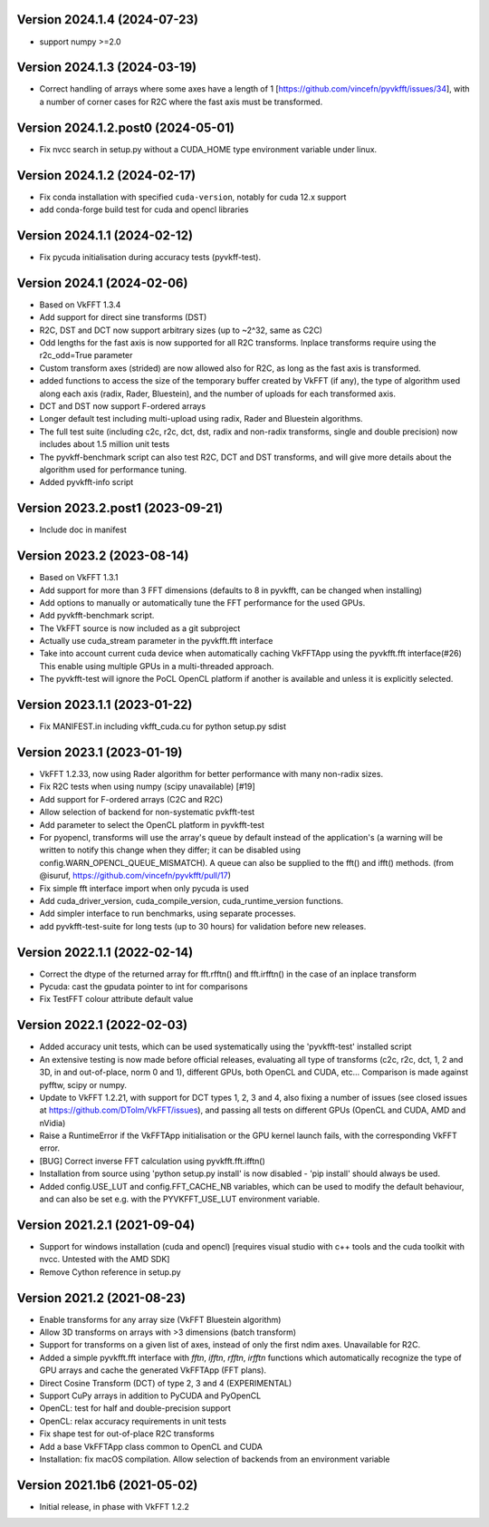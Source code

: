 Version 2024.1.4 (2024-07-23)
-----------------------------
* support numpy >=2.0

Version 2024.1.3 (2024-03-19)
-----------------------------
* Correct handling of arrays where some axes
  have a length of 1 [https://github.com/vincefn/pyvkfft/issues/34],
  with a number of corner cases for R2C where the
  fast axis must be transformed.

Version 2024.1.2.post0 (2024-05-01)
-----------------------------
* Fix nvcc search in setup.py without a CUDA_HOME type
  environment variable under linux.

Version 2024.1.2 (2024-02-17)
-----------------------------
* Fix conda installation with specified ``cuda-version``,
  notably for cuda 12.x support
* add conda-forge build test for cuda and opencl libraries

Version 2024.1.1 (2024-02-12)
-----------------------------
* Fix pycuda initialisation during accuracy tests (pyvkff-test).

Version 2024.1 (2024-02-06)
-----------------------------
* Based on VkFFT 1.3.4
* Add support for direct sine transforms (DST)
* R2C, DST and DCT now support arbitrary sizes (up to ~2^32,
  same as C2C)
* Odd lengths for the fast axis is now supported for all R2C
  transforms. Inplace transforms require using
  the r2c_odd=True parameter
* Custom transform axes (strided) are now allowed also for R2C,
  as long as the fast axis is transformed.
* added functions to access the size of the temporary buffer
  created by VkFFT (if any), the type of algorithm used along
  each axis (radix, Rader, Bluestein), and the number of
  uploads for each transformed axis.
* DCT and DST now support F-ordered arrays
* Longer default test including multi-upload using radix,
  Rader and Bluestein algorithms.
* The full test suite (including c2c, r2c, dct, dst, radix
  and non-radix transforms, single and double precision)
  now includes about 1.5 million unit tests
* The pyvkff-benchmark script can also test R2C, DCT and DST
  transforms, and will give more details about the algorithm
  used for performance tuning.
* Added pyvkfft-info script

Version 2023.2.post1 (2023-09-21)
-----------------------------
* Include doc in manifest

Version 2023.2 (2023-08-14)
-----------------------------
* Based on VkFFT 1.3.1
* Add support for more than 3 FFT dimensions (defaults to 8
  in pyvkfft, can be changed when installing)
* Add options to manually or automatically tune the FFT performance
  for the used GPUs.
* Add pyvkfft-benchmark script.
* The VkFFT source is now included as a git subproject
* Actually use cuda_stream parameter in the pyvkfft.fft interface
* Take into account current cuda device when automatically
  caching VkFFTApp using the pyvkfft.fft interface(#26)
  This enable using multiple GPUs in a multi-threaded approach.
* The pyvkfft-test will ignore the PoCL OpenCL platform if
  another is available and unless it is explicitly selected.

Version 2023.1.1 (2023-01-22)
-----------------------------
* Fix MANIFEST.in including vkfft_cuda.cu for python setup.py sdist

Version 2023.1 (2023-01-19)
-----------------------------
* VkFFT 1.2.33, now using Rader algorithm for better performance
  with many non-radix sizes.
* Fix R2C tests when using numpy (scipy unavailable) [#19]
* Add support for F-ordered arrays (C2C and R2C)
* Allow selection of backend for non-systematic pvkfft-test
* Add parameter to select the OpenCL platform in pyvkfft-test
* For pyopencl, transforms will use the array's queue by default
  instead of the application's (a warning will be written to
  notify this change when they differ; it can be disabled using
  config.WARN_OPENCL_QUEUE_MISMATCH). A queue can also be supplied
  to the fft() and ifft() methods.
  (from @isuruf, https://github.com/vincefn/pyvkfft/pull/17)
* Fix simple fft interface import when only pycuda is used
* Add cuda_driver_version, cuda_compile_version, cuda_runtime_version
  functions.
* Add simpler interface to run benchmarks, using separate processes.
* add pyvkfft-test-suite for long tests (up to 30 hours) for validation
  before new releases.

Version 2022.1.1 (2022-02-14)
-----------------------------
* Correct the dtype of the returned array for fft.rfftn() and fft.irfftn()
  in the case of an inplace transform
* Pycuda: cast the gpudata pointer to int for comparisons
* Fix TestFFT colour attribute default value

Version 2022.1 (2022-02-03)
-----------------------------
* Added accuracy unit tests, which can be used systematically
  using the 'pyvkfft-test' installed script
* An extensive testing is now made before official releases,
  evaluating all type of transforms (c2c, r2c, dct, 1, 2 and 3D,
  in and out-of-place, norm 0 and 1), different GPUs, both OpenCL
  and CUDA, etc... Comparison is made against pyfftw, scipy or numpy.
* Update to VkFFT 1.2.21, with support for DCT types 1, 2, 3 and 4,
  also fixing a number of issues (see closed issues at
  https://github.com/DTolm/VkFFT/issues), and passing all tests
  on different GPUs (OpenCL and CUDA, AMD and nVidia)
* Raise a RuntimeError if the VkFFTApp initialisation or the
  GPU kernel launch fails, with the corresponding VkFFT error.
* [BUG] Correct inverse FFT calculation using pyvkfft.fft.ifftn()
* Installation from source using 'python setup.py install' is now
  disabled - 'pip install' should always be used.
* Added config.USE_LUT and config.FFT_CACHE_NB variables, which
  can be used to modify the default behaviour, and can also be set
  e.g. with the PYVKFFT_USE_LUT environment variable.

Version 2021.2.1 (2021-09-04)
-----------------------------
* Support for windows installation (cuda and opencl) [requires visual studio
  with c++ tools and the cuda toolkit with nvcc. Untested with the AMD SDK]
* Remove Cython reference in setup.py

Version 2021.2 (2021-08-23)
---------------------------
* Enable transforms for any array size (VkFFT Bluestein algorithm)
* Allow 3D transforms on arrays with >3 dimensions (batch transform)
* Support for transforms on a given list of axes, instead of
  only the first ndim axes. Unavailable for R2C.
* Added a simple pyvkfft.fft interface with `fftn`, `ifftn`, `rfftn`, `irfftn`
  functions which automatically recognize the type of GPU arrays
  and cache the generated VkFFTApp (FFT plans).
* Direct Cosine Transform (DCT) of type 2, 3 and 4 (EXPERIMENTAL)
* Support CuPy arrays in addition to PyCUDA and PyOpenCL
* OpenCL: test for half and double-precision support
* OpenCL: relax accuracy requirements in unit tests
* Fix shape test for out-of-place R2C transforms
* Add a base VkFFTApp class common to OpenCL and CUDA
* Installation: fix macOS compilation. Allow selection of backends
  from an environment variable

Version 2021.1b6 (2021-05-02)
-----------------------------
* Initial release, in phase with VkFFT 1.2.2
